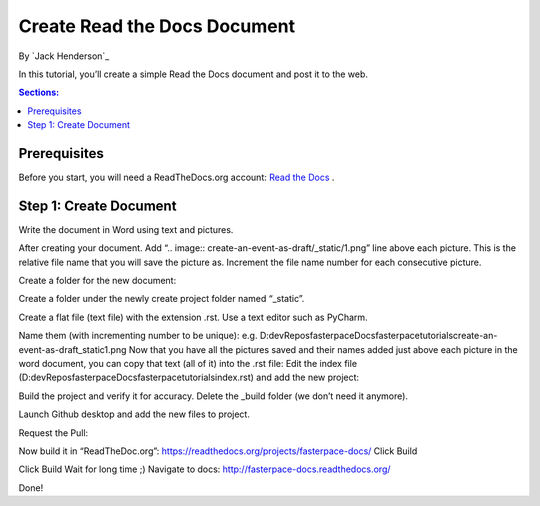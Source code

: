 Create Read the Docs Document
=============================

By `Jack Henderson`_

In this tutorial, you’ll create a simple Read the Docs document and post it to the web.

.. contents:: Sections:
  :local:
  :depth: 1

Prerequisites
-------------
Before you start, you will need a ReadTheDocs.org account: `Read the Docs <https://readthedocs.org/>`_ .


Step 1: Create Document
-----------------------
Write the document in Word using text and pictures.

.. image:: create-readthedocs-doc/_static/1.png


After creating your document. Add “.. image:: create-an-event-as-draft/_static/1.png” line above each picture. This is the relative file name that you will save the picture as. Increment the file name number for each consecutive picture.


.. image:: create-readthedocs-doc/_static/2.png


Create a folder for the new document:

.. image:: create-readthedocs-doc/_static/3.png

Create a folder under the newly create project folder named “_static”.

.. image:: create-readthedocs-doc/_static/4.png

Create a flat file (text file) with the extension .rst. Use a text editor such as PyCharm.

.. image:: create-readthedocs-doc/_static/5.png


.. image:: create-readthedocs-doc/_static/6.png


Name them (with incrementing number to be unique):
e.g. D:\dev\Repos\fasterpace\Docs\fasterpace\tutorials\create-an-event-as-draft\_static\1.png
Now that you have all the pictures saved and their names added just above each picture in the word document, you can copy that text (all of it) into the .rst file:
Edit the index file (D:\dev\Repos\fasterpace\Docs\fasterpace\tutorials\index.rst) and add the new project:

.. image:: create-readthedocs-doc/_static/7.png

Build the project and verify it for accuracy.
Delete the _build folder (we don’t need it anymore).

.. image:: create-readthedocs-doc/_static/8.png


Launch Github desktop and add the new files to project.

.. image:: create-readthedocs-doc/_static/9.png

Request the Pull:

.. image:: create-readthedocs-doc/_static/10.png



.. image:: create-readthedocs-doc/_static/11.png


.. image:: create-readthedocs-doc/_static/12.png

Now build it in “ReadTheDoc.org”:
https://readthedocs.org/projects/fasterpace-docs/
Click Build

.. image:: create-readthedocs-doc/_static/13.png

Click Build
Wait for long time ;)
Navigate to docs: http://fasterpace-docs.readthedocs.org/

.. image:: create-readthedocs-doc/_static/14.png

Done!
